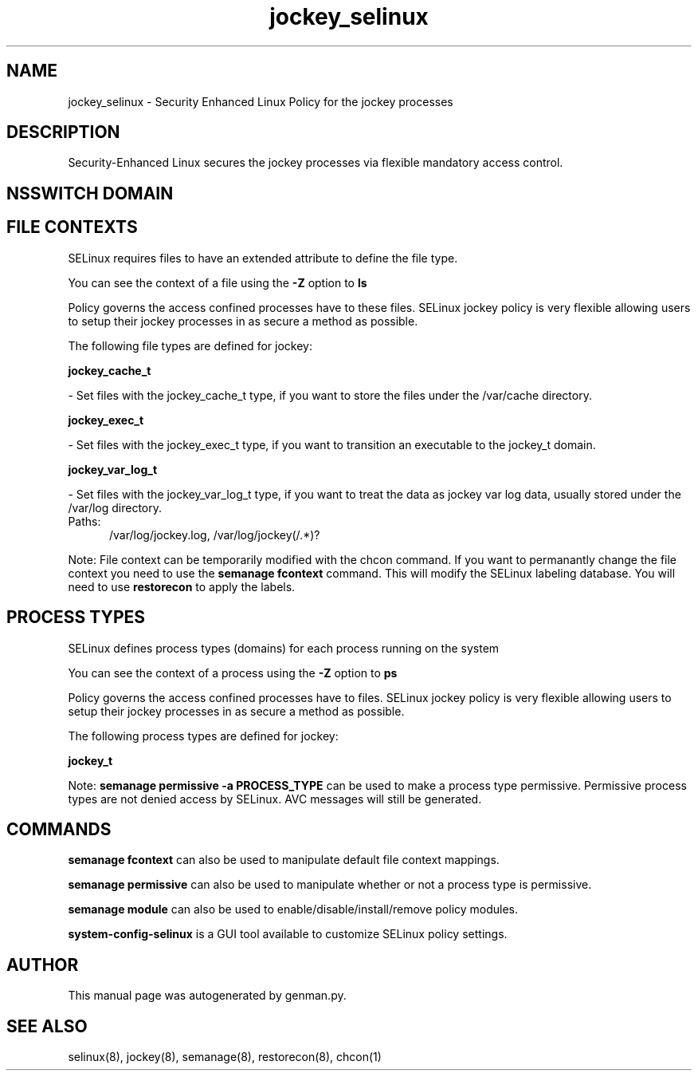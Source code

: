 .TH  "jockey_selinux"  "8"  "jockey" "dwalsh@redhat.com" "jockey SELinux Policy documentation"
.SH "NAME"
jockey_selinux \- Security Enhanced Linux Policy for the jockey processes
.SH "DESCRIPTION"

Security-Enhanced Linux secures the jockey processes via flexible mandatory access
control.  

.SH NSSWITCH DOMAIN

.SH FILE CONTEXTS
SELinux requires files to have an extended attribute to define the file type. 
.PP
You can see the context of a file using the \fB\-Z\fP option to \fBls\bP
.PP
Policy governs the access confined processes have to these files. 
SELinux jockey policy is very flexible allowing users to setup their jockey processes in as secure a method as possible.
.PP 
The following file types are defined for jockey:


.EX
.PP
.B jockey_cache_t 
.EE

- Set files with the jockey_cache_t type, if you want to store the files under the /var/cache directory.


.EX
.PP
.B jockey_exec_t 
.EE

- Set files with the jockey_exec_t type, if you want to transition an executable to the jockey_t domain.


.EX
.PP
.B jockey_var_log_t 
.EE

- Set files with the jockey_var_log_t type, if you want to treat the data as jockey var log data, usually stored under the /var/log directory.

.br
.TP 5
Paths: 
/var/log/jockey\.log, /var/log/jockey(/.*)?

.PP
Note: File context can be temporarily modified with the chcon command.  If you want to permanantly change the file context you need to use the 
.B semanage fcontext 
command.  This will modify the SELinux labeling database.  You will need to use
.B restorecon
to apply the labels.

.SH PROCESS TYPES
SELinux defines process types (domains) for each process running on the system
.PP
You can see the context of a process using the \fB\-Z\fP option to \fBps\bP
.PP
Policy governs the access confined processes have to files. 
SELinux jockey policy is very flexible allowing users to setup their jockey processes in as secure a method as possible.
.PP 
The following process types are defined for jockey:

.EX
.B jockey_t 
.EE
.PP
Note: 
.B semanage permissive -a PROCESS_TYPE 
can be used to make a process type permissive. Permissive process types are not denied access by SELinux. AVC messages will still be generated.

.SH "COMMANDS"
.B semanage fcontext
can also be used to manipulate default file context mappings.
.PP
.B semanage permissive
can also be used to manipulate whether or not a process type is permissive.
.PP
.B semanage module
can also be used to enable/disable/install/remove policy modules.

.PP
.B system-config-selinux 
is a GUI tool available to customize SELinux policy settings.

.SH AUTHOR	
This manual page was autogenerated by genman.py.

.SH "SEE ALSO"
selinux(8), jockey(8), semanage(8), restorecon(8), chcon(1)
